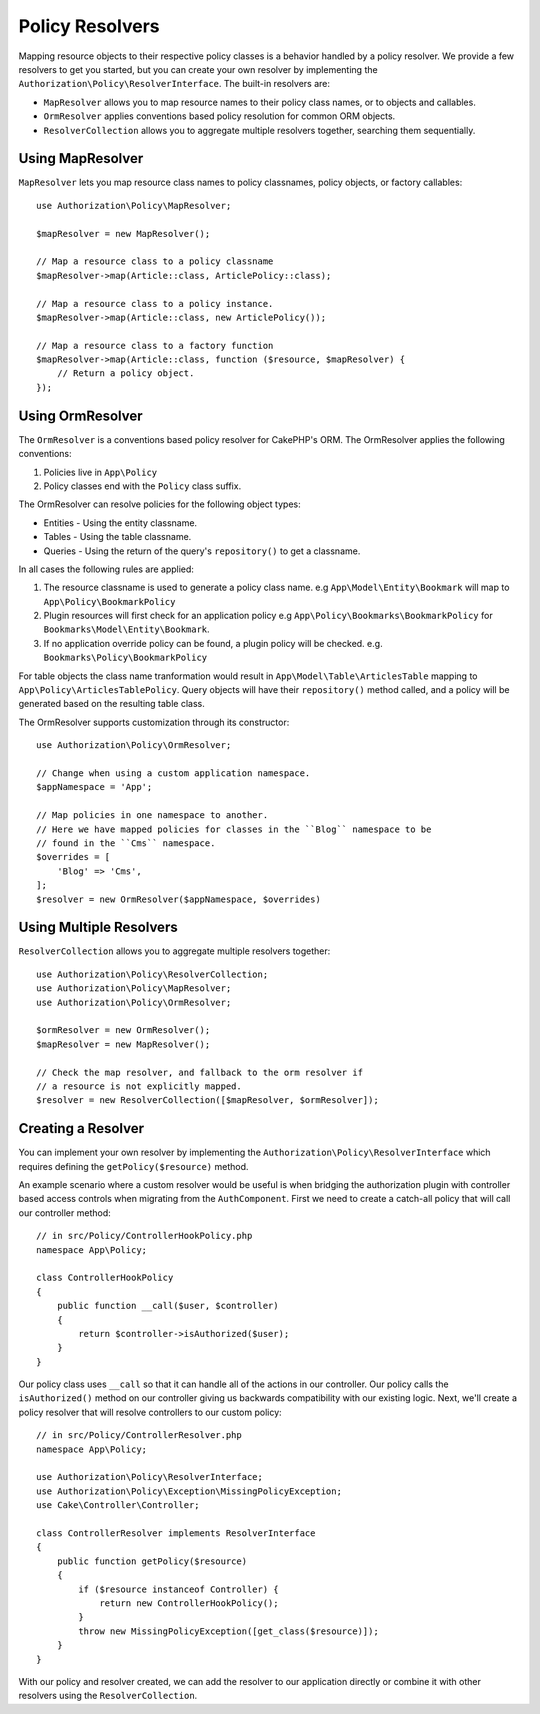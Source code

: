 Policy Resolvers
################

Mapping resource objects to their respective policy classes is a behavior
handled by a policy resolver. We provide a few resolvers to get you started, but
you can create your own resolver by implementing the
``Authorization\Policy\ResolverInterface``. The built-in resolvers are:

* ``MapResolver`` allows you to map resource names to their policy class names, or
  to objects and callables.
* ``OrmResolver`` applies conventions based policy resolution for common ORM
  objects.
* ``ResolverCollection`` allows you to aggregate multiple resolvers together,
  searching them sequentially.

Using MapResolver
=================

``MapResolver`` lets you map resource class names to policy classnames, policy
objects, or factory callables::

    use Authorization\Policy\MapResolver;

    $mapResolver = new MapResolver();

    // Map a resource class to a policy classname
    $mapResolver->map(Article::class, ArticlePolicy::class);

    // Map a resource class to a policy instance.
    $mapResolver->map(Article::class, new ArticlePolicy());

    // Map a resource class to a factory function
    $mapResolver->map(Article::class, function ($resource, $mapResolver) {
        // Return a policy object.
    });

Using OrmResolver
=================

The ``OrmResolver`` is a conventions based policy resolver for CakePHP's ORM. The
OrmResolver applies the following conventions:

#. Policies live in ``App\Policy``
#. Policy classes end with the ``Policy`` class suffix.

The OrmResolver can resolve policies for the following object types:

* Entities - Using the entity classname.
* Tables - Using the table classname.
* Queries - Using the return of the query's ``repository()`` to get a classname.

In all cases the following rules are applied:

#. The resource classname is used to generate a policy class name. e.g
   ``App\Model\Entity\Bookmark`` will map to ``App\Policy\BookmarkPolicy``
#. Plugin resources will first check for an application policy e.g
   ``App\Policy\Bookmarks\BookmarkPolicy`` for ``Bookmarks\Model\Entity\Bookmark``.
#. If no application override policy can be found, a plugin policy will be
   checked. e.g. ``Bookmarks\Policy\BookmarkPolicy``

For table objects the class name tranformation would result in
``App\Model\Table\ArticlesTable`` mapping to ``App\Policy\ArticlesTablePolicy``.
Query objects will have their ``repository()`` method called, and a policy will be
generated based on the resulting table class.

The OrmResolver supports customization through its constructor::

    use Authorization\Policy\OrmResolver;

    // Change when using a custom application namespace.
    $appNamespace = 'App';

    // Map policies in one namespace to another.
    // Here we have mapped policies for classes in the ``Blog`` namespace to be 
    // found in the ``Cms`` namespace.
    $overrides = [
        'Blog' => 'Cms',
    ];
    $resolver = new OrmResolver($appNamespace, $overrides)

Using Multiple Resolvers
========================

``ResolverCollection`` allows you to aggregate multiple resolvers together::

    use Authorization\Policy\ResolverCollection;
    use Authorization\Policy\MapResolver;
    use Authorization\Policy\OrmResolver;

    $ormResolver = new OrmResolver();
    $mapResolver = new MapResolver();

    // Check the map resolver, and fallback to the orm resolver if
    // a resource is not explicitly mapped.
    $resolver = new ResolverCollection([$mapResolver, $ormResolver]);

Creating a Resolver
===================

You can implement your own resolver by implementing the
``Authorization\Policy\ResolverInterface`` which requires defining the
``getPolicy($resource)`` method.

An example scenario where a custom resolver would be useful is when bridging the
authorization plugin with controller based access controls when migrating from
the ``AuthComponent``. First we need to create a catch-all policy that will call
our controller method::

    // in src/Policy/ControllerHookPolicy.php
    namespace App\Policy;

    class ControllerHookPolicy
    {
        public function __call($user, $controller)
        {
            return $controller->isAuthorized($user);
        }
    }

Our policy class uses ``__call`` so that it can handle all of the actions in our
controller. Our policy calls the ``isAuthorized()`` method on our controller
giving us backwards compatibility with our existing logic. Next, we'll create
a policy resolver that will resolve controllers to our custom policy::

    // in src/Policy/ControllerResolver.php
    namespace App\Policy;

    use Authorization\Policy\ResolverInterface;
    use Authorization\Policy\Exception\MissingPolicyException;
    use Cake\Controller\Controller;

    class ControllerResolver implements ResolverInterface
    {
        public function getPolicy($resource)
        {
            if ($resource instanceof Controller) {
                return new ControllerHookPolicy();
            }
            throw new MissingPolicyException([get_class($resource)]);
        }
    }

With our policy and resolver created, we can add the resolver to our application
directly or combine it with other resolvers using the ``ResolverCollection``.
